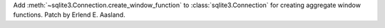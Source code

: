 Add :meth:`~sqlite3.Connection.create_window_function` to
:class:`sqlite3.Connection` for creating aggregate window functions.
Patch by Erlend E. Aasland.
